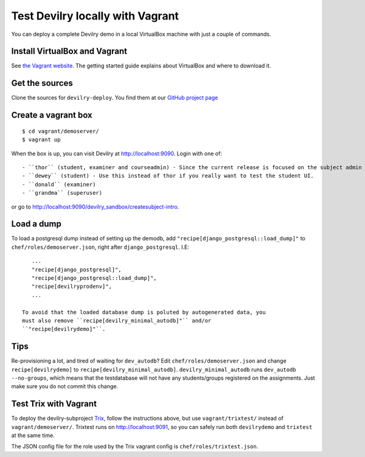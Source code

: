 .. _vagrant:

=================================
Test Devilry locally with Vagrant
=================================

You can deploy a complete Devilry demo in a local VirtualBox machine
with just a couple of commands.


Install VirtualBox and Vagrant
==============================
See `the Vagrant website <http://www.vagrantup.com/>`_. The getting started
guide explains about VirtualBox and where to download it.


Get the sources
===============
Clone the sources for ``devilry-deploy``. You find them at our `GitHub project
page <https://github.com/devilry/devilry-deploy>`_


Create a vagrant box
====================
::

  $ cd vagrant/demoserver/
  $ vagrant up

When the box is up, you can visit Devilry at http://localhost:9090. Login
with one of::

- ``thor`` (student, examiner and courseadmin) - Since the current release is focused on the subject admin UI, this is probably the user you want to be using.
- ``dewey`` (student) - Use this instead of thor if you really want to test the student UI.
- ``donald`` (examiner)
- ``grandma`` (superuser)

or go to http://localhost:9090/devilry_sandbox/createsubject-intro.


Load a dump
===========
To load a postgresql dump instead of setting up the demodb, add
``"recipe[django_postgresql::load_dump]"`` to ``chef/roles/demoserver.json``,
right after ``django_postgresql``. I.E::

    ...
    "recipe[django_postgresql]",
    "recipe[django_postgresql::load_dump]",
    "recipe[devilryprodenv]",
    ...

 To avoid that the loaded database dump is poluted by autogenerated data, you
 must also remove ``recipe[devilry_minimal_autodb]"`` and/or
 ``"recipe[devilrydemo]"``.


Tips
====
Re-provisioning a lot, and tired of waiting for ``dev_autodb``? Edit
``chef/roles/demoserver.json`` and change ``recipe[devilrydemo]`` to
``recipe[devilry_minimal_autodb]``. ``devilry_minimal_autodb`` runs
``dev_autodb --no-groups``, which means that the testdatabase will not have any
students/groups registered on the assignments. Just make sure you do not commit
this change.



.. _vagrant_test_trix:

Test Trix with Vagrant
======================
To deploy the devilry-subproject `Trix <https://github.com/devilry/trix>`_,
follow the instructions above, but use ``vagrant/trixtest/`` instead of
``vagrant/demoserver/``. Trixtest runs on http://localhost:9091, so you can safely run both
``devilrydemo`` and ``trixtest`` at the same time.

The JSON config file for the role used by the Trix vagrant config is
``chef/roles/trixtest.json``.

.. seealso:: :doc:`trix`.
